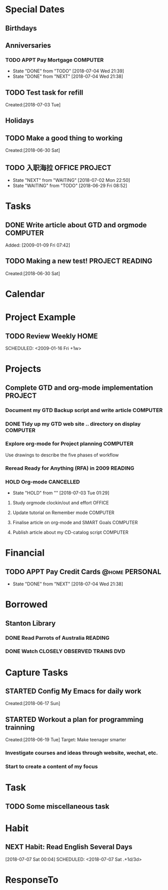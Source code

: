 # -*- coding: utf-8; -*-
#+LAST_MOBILE_CHANGE: 2018-06-16 20:53:12

#+STARTUP: hidestars
#+STARTUP: logdone
#+PROPERTY: Effort_ALL  0:10 0:20 0:30 1:00 2:00 4:00 6:00 8:00
#+COLUMNS: %38ITEM(Details) %TAGS(Context) %7TODO(To Do) %5Effort(Time){:} %6CLOCKSUM{Total}
#+PROPERTY: Effort_ALL 0 0:10 0:20 0:30 1:00 2:00 3:00 4:00 8:00

* Special Dates
#+CATEGORY: Calendar 
** Birthdays
** Anniversaries
*** TODO APPT Pay Mortgage                                                      :COMPUTER:
    DEADLINE: <2018-07-03 Tue> SCHEDULED: <2018-08-15 Wed +1m>
    - State "DONE"       from "TODO"       [2018-07-04 Wed 21:39]
    - State "DONE"       from "NEXT"       [2018-07-04 Wed 21:38]
    :PROPERTIES:
    :LAST_REPEAT: [2018-07-04 Wed 21:39]
    :END:
** TODO Test task for refill
    Created:[2018-07-03 Tue]
** Holidays
** TODO Make a good thing to working
     Created:[2018-06-30 Sat]
** TODO 入职海拉                                                                :OFFICE:PROJECT:
   SCHEDULED: <2018-07-16 Mon>
   - State "NEXT"       from "WAITING"    [2018-07-02 Mon 22:50]
   - State "WAITING"    from "TODO"       [2018-06-29 Fri 08:52]
* Tasks
:PROPERTIES:
:CATEGORY: Tasks
:END:
** DONE Write article about GTD and orgmode                                     :COMPUTER:
   CLOSED: [2018-06-30 Sat 05:18] DEADLINE: <2018-06-17 Sun>
   :PROPERTIES:
   :ID:       ea41b797-12f6-4260-b619-78d3d5d84e4d
   :END:
   Added: [2009-01-09 Fri 07:42]
** TODO Making a new test!                                                      :PROJECT:READING:
     Created:[2018-06-30 Sat]
* Calendar
:PROPERTIES:
:CATEGORY: Calendar
:END:
* Project Example
** TODO Review Weekly                                                           :HOME:
    SCHEDULED: <2009-01-16 Fri +1w> 
    :PROPERTIES:
    :ID:       33692ad3-36c6-4d3c-9423-3af3dafe48b9
    :END:      
* Projects
:PROPERTIES:
:CATEGORY: Projects
:END:
** Complete GTD and org-mode implementation                          :PROJECT:
   :PROPERTIES:
   :ID:       feff810f-a41d-466b-acd6-9d553973f4d7
   :END:
*** Document my GTD Backup script and write article                 :COMPUTER:
*** DONE Tidy up my GTD web site .. directory on display                        :COMPUTER:
    CLOSED: [2018-06-30 Sat 21:23]
    :PROPERTIES:
    :ID:       08f5f628-a3b5-4e3a-9f3f-a0d74d47c0f0
    :END:
*** Explore org-mode for Project planning                                  :COMPUTER:
    Use drawings to describe the five phases of workflow
*** Reread Ready for Anything (RFA) in 2009                          :READING:
*** HOLD Org-mode                                                               :CANCELLED:
    - State "HOLD"       from ""           [2018-07-03 Tue 01:29]
**** Study orgmode clockin/out and effort                             :OFFICE:
**** Update tutorial on Remember mode                               :COMPUTER:
**** Finalise article on org-mode and SMART Goals                   :COMPUTER:
**** Publish article about my CD-catalog script                     :COMPUTER:
* Financial
:PROPERTIES:
:CATEGORY: Financial
:END:
** TODO APPT Pay Credit Cards                                                   :@home:PERSONAL:
   SCHEDULED: <2018-07-08 Sun +1m>
   - State "DONE"       from "NEXT"       [2018-07-04 Wed 21:38]
   :PROPERTIES:
   :ID:       d8103fd5-e34e-4e6d-ab40-5d321e70556e
   :LAST_REPEAT: [2018-07-04 Wed 21:38]
   :END:
* Borrowed
:PROPERTIES:
:CATEGORY: Borrowed
:END:
** Stanton Library
*** DONE Read Parrots of Australia                                              :READING:
    CLOSED: [2018-06-29 Fri 05:54] DEADLINE: <2009-01-30 Fri>
    :PROPERTIES:
    :Effort:   1:00
    :ID:       40fe4342-d98d-48e9-bf4a-20f7e1210022
    :END:
*** DONE Watch CLOSELY OBSERVED TRAINS                                          :DVD:
    CLOSED: [2018-06-29 Fri 05:54] DEADLINE: <2009-01-23 Fri>
    :PROPERTIES:
    :Effort:   2:00
    :ID:       9f1a58fe-80fb-4911-95f7-0f03ef09edb9
    :END:
* Capture Tasks
:PROPERTIES:
:CATEGORY: Projects 
:END:
** STARTED Config My Emacs for daily work
   :PROPERTIES:
   :ID:       59760a4f-ba8b-4a15-b382-b0ef437ead7e
   :END:
   Created:[2018-06-17 Sun]
** STARTED Workout a plan for programming trainning
   :PROPERTIES:
   :ID:       8255b49e-9bb9-42e2-a584-9c131aad36d2
   :END:
   :LOGBOOK:  
   CLOCK: [2018-06-19 Tue 13:30]--[2018-06-19 Tue 13:32] =>  0:02
   :END:      
   Created:[2018-06-19 Tue]
  Target: Make teenager smarter
*** Investigate courses and ideas through website, wechat, etc.
*** Start to create a content of my focus 

* Task
** TODO Some miscellaneous task
   [[./TestImages.png]]
* Habit
:PROPERTIES:
:CATEGORY: Habit 
:END:
** NEXT Habit: Read English Several Days
[2018-07-07 Sat 00:04]
SCHEDULED: <2018-07-07 Sat .+1d/3d>
:PROPERTIES:
:STYLE: habit
:REPEAT_TO_STATE: NEXT
:END:
* ResponseTo  
